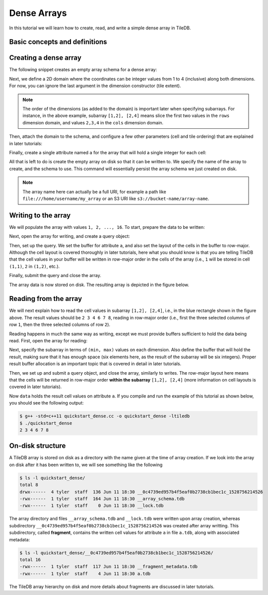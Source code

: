 Dense Arrays
============

In this tutorial we will learn how to create, read, and write a simple dense
array in TileDB.

.. toggle-header::
    :header: **Example Code Listing**

    .. content-tabs::

       .. tab-container:: cpp
          :title: C++

          .. literalinclude:: {source_examples_path}/cpp_api/quickstart_dense.cc
             :language: c++
             :linenos:


Basic concepts and definitions
------------------------------

.. toggle-header::
    :header: **Cell**, **Dimension**, **Domain**

      An array in TileDB is an n-dimensional collection of cells, where each cell
      is uniquely identified by a coordinate tuple equal to the dimensionality of
      the array. For example, every cell in a 2D array is represented by a coordinate
      pair ``(i, j)``, whereas in a 3D array by a coordinate triple, ``(i, j, k)``.
      Each dimension in the array has an associated domain which
      defines the data type and extent ``(min, max)`` of coordinate values for that
      dimension. The dimension domain could be of type ``int8``, ``uint8``,
      ``int16``, ``uint16``, ``int32``, ``uint32``, ``int64``, ``uint64``,
      ``float32``, or ``float64``. Notice that TileDB supports negative as well as
      real dimensions domains, but for now will only focus on positive integer
      domains. The ordered set of dimensions comprise the array domain.

      .. note::

        In TileDB, currently all dimension domains must have the same type.

.. toggle-header::
    :header: **Attribute**

      In TileDB, a cell is not limited to storing a single value. Each
      cell stores a tuple with a structure that is common to
      all cells. Each tuple element corresponds to a value on a named attribute
      of a certain type. The array cells can be perceived as rows in a table,
      where each column is an attribute and each row is uniquely identified by
      the cell coordinates. An attribute can specify a single value of type
      ``char``, ``int8``, ``uint8``, ``int16``, ``uint16``, ``int32``, ``uint32``,
      ``int64``, ``uint64``, ``float32``, or ``float64``, or a fixed- or
      variable-sized vector of the above primitive types.

.. toggle-header::
    :header: **Array schema**

      The structure of the array, i.e., the number of dimensions and type of their
      domains, the number and type of attributes (and a lot of other information
      covered in later tutorials) are all defined in the array schema. The array
      schema is very similar to a table schema used in Databases.


.. toggle-header::
    :header: **Dense array**

      If every cell in the array has an associated value, such as a pixel in a 2D image,
      we call the array dense.

.. toggle-header::
    :header: **Array directory**

      An array is stored on persistent storage as a directory containing subdirectories
      and files. We will explain in later tutorials the benefits from such a physical
      organization, and how a "directory" translates for storage backends where
      directories are not treated in the same manner as in a local POSIX filesystem
      (e.g., for the S3 object store).

.. toggle-header::
    :header: **Subarray**

      A subarray is a slice of the array domain, used in queries.


Creating a dense array
----------------------

The following snippet creates an empty array schema for a dense array:

.. content-tabs::

   .. tab-container:: cpp
      :title: C++

      .. code-block:: c++

        Context ctx;
        ArraySchema schema(ctx, TILEDB_DENSE);

Next, we define a 2D domain where the coordinates can be integer values
from 1 to 4 (inclusive) along both dimensions. For now, you can ignore
the last argument in the dimension constructor (tile extent).

.. content-tabs::

   .. tab-container:: cpp
      :title: C++

      .. code-block:: c++

        Domain domain(ctx);
        domain.add_dimension(Dimension::create<int>(ctx, "rows", {{1, 4}}, 4))
              .add_dimension(Dimension::create<int>(ctx, "cols", {{1, 4}}, 4));

.. note::

   The order of the dimensions (as added to the domain) is important later when
   specifying subarrays. For instance, in the above example, subarray
   ``[1,2], [2,4]`` means slice the first two values in the ``rows`` dimension
   domain, and values ``2,3,4`` in the ``cols`` dimension domain.

Then, attach the domain to the schema, and configure a few other parameters
(cell and tile ordering) that are explained in later tutorials:

.. content-tabs::

   .. tab-container:: cpp
      :title: C++

      .. code-block:: c++

        schema.set_domain(domain).set_order({{TILEDB_ROW_MAJOR, TILEDB_ROW_MAJOR}});

Finally, create a single attribute named ``a`` for the array that will hold a single
integer for each cell:

.. content-tabs::

   .. tab-container:: cpp
      :title: C++

      .. code-block:: c++

        schema.add_attribute(Attribute::create<int>(ctx, "a"));

All that is left to do is create the empty array on disk so that it can be written to.
We specify the name of the array to create, and the schema to use. This command
will essentially persist the array schema we just created on disk.

.. content-tabs::

   .. tab-container:: cpp
      :title: C++

      .. code-block:: c++

        std::string array_name("quickstart_dense");
        Array::create(array_name, schema);


.. note::

  The array name here can actually be a full URI, for example a path like
  ``file:///home/username/my_array`` or an S3 URI like
  ``s3://bucket-name/array-name``.


Writing to the array
--------------------

We will populate the array with values ``1, 2, ..., 16``.
To start, prepare the data to be written:

.. content-tabs::

   .. tab-container:: cpp
      :title: C++

      .. code-block:: c++

        std::vector<int> data = {
            1, 2, 3, 4, 5, 6, 7, 8, 9, 10, 11, 12, 13, 14, 15, 16};

Next, open the array for writing, and create a query object:

.. content-tabs::

   .. tab-container:: cpp
      :title: C++

      .. code-block:: c++

        Context ctx;
        Array array(ctx, array_name, TILEDB_WRITE);
        Query query(ctx, array);

Then, set up the query. We set the buffer for attribute ``a``, and also set the
layout of the cells in the buffer to row-major. Although the cell layout is
covered thoroughly in later tutorials, here what you should know is that
you are telling TileDB that the cell values in your buffer will be written
in row-major order in the cells of the array (i.e., ``1`` will be stored
in cell ``(1,1)``, ``2`` in ``(1,2)``, etc.).

.. content-tabs::

   .. tab-container:: cpp
      :title: C++

      .. code-block:: c++

        query.set_layout(TILEDB_ROW_MAJOR).set_buffer("a", data);

Finally, submit the query and close the array.

.. content-tabs::

   .. tab-container:: cpp
      :title: C++

      .. code-block:: c++

        query.submit();
        array.close();

The array data is now stored on disk.
The resulting array is depicted in the figure below.

.. figure:: figures/quickstart_dense.png
   :align: center
   :scale: 40 %

Reading from the array
----------------------

We will next explain how to read the cell values in subarray
``[1,2], [2,4]``, i.e., in the blue rectangle shown in the figure above.
The result values should be ``2 3 4 6 7 8``, reading in
row-major order (i.e., first the three selected columns of row ``1``,
then the three selected columns of row ``2``).

Reading happens in much the same way as writing, except we must provide
buffers sufficient to hold the data being read. First, open the array for
reading:

.. content-tabs::

   .. tab-container:: cpp
      :title: C++

      .. code-block:: c++

        Context ctx;
        Array array(ctx, array_name, TILEDB_READ);

Next, specify the subarray in terms of ``(min, max)`` values on each
dimension. Also define the buffer that will hold the result, making
sure that it has enough space (six elements here, as the result
of the subarray will be six integers). Proper result buffer allocation
is an important topic that is covered in detail in later tutorials.

.. content-tabs::

   .. tab-container:: cpp
      :title: C++

      .. code-block:: c++

        const std::vector<int> subarray = {1, 2, 2, 4};
        std::vector<int> data(6);

Then, we set up and submit a query object, and close the array, similarly to writes.
The row-major layout here means that the cells will be returned in row-major order
**within the subarray** ``[1,2], [2,4]`` (more information on cell layouts
is covered in later tutorials).

.. content-tabs::

   .. tab-container:: cpp
      :title: C++

      .. code-block:: c++

        Query query(ctx, array);
        query.set_subarray(subarray)
             .set_layout(TILEDB_ROW_MAJOR)
             .set_buffer("a", data);
        query.submit();
        array.close();

Now ``data`` holds the result cell values on attribute ``a``.
If you compile and run the example of this tutorial as shown below, you should
see the following output:

.. code-block:: bash

   $ g++ -std=c++11 quickstart_dense.cc -o quickstart_dense -ltiledb
   $ ./quickstart_dense
   2 3 4 6 7 8


On-disk structure
-----------------

A TileDB array is stored on disk as a directory with the name given at the time of array creation.
If we look into the array on disk after it has been written to, we will see something like the following

.. code-block:: bash

   $ ls -l quickstart_dense/
   total 8
   drwx------  4 tyler  staff  136 Jun 11 18:30 __0c4739ed957b4f5eaf0b2738cb1bec1c_1528756214526
   -rwx------  1 tyler  staff  164 Jun 11 18:30 __array_schema.tdb
   -rwx------  1 tyler  staff    0 Jun 11 18:30 __lock.tdb

The array directory and files ``__array_schema.tdb`` and ``__lock.tdb`` were written upon
array creation, whereas subdirectory ``__0c4739ed957b4f5eaf0b2738cb1bec1c_1528756214526`` was
created after array writting. This subdirectory, called **fragment**, contains the written
cell values for attribute ``a`` in file ``a.tdb``, along with associated metadata:

.. code-block:: bash

    $ ls -l quickstart_dense/__0c4739ed957b4f5eaf0b2738cb1bec1c_1528756214526/
    total 16
    -rwx------  1 tyler  staff  117 Jun 11 18:30 __fragment_metadata.tdb
    -rwx------  1 tyler  staff    4 Jun 11 18:30 a.tdb

The TileDB array hierarchy on disk and more details about fragments are discussed in
later tutorials.

